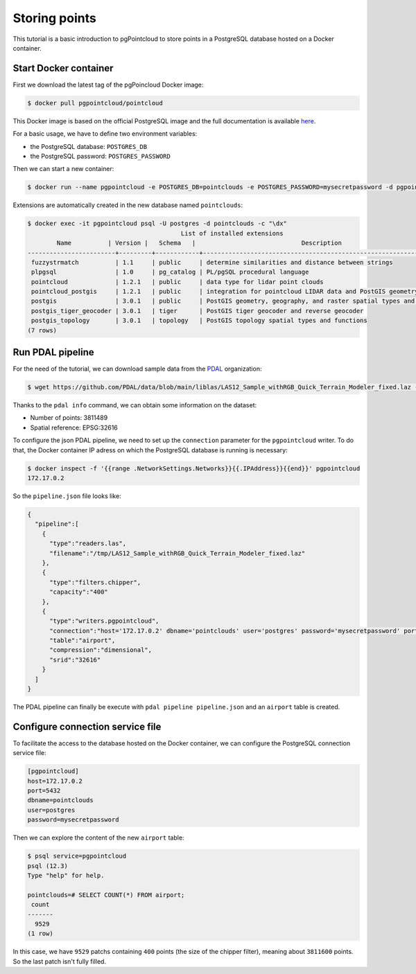 ******************************************************************************
Storing points
******************************************************************************

This tutorial is a basic introduction to pgPointcloud to store points in a
PostgreSQL database hosted on a Docker container.

------------------------------------------------------------------------------
Start Docker container
------------------------------------------------------------------------------

First we download the latest tag of the pgPoincloud Docker image:

.. code-block:: bash

  $ docker pull pgpointcloud/pointcloud

This Docker image is based on the official PostgreSQL image and the full
documentation is available `here`_.

For a basic usage, we have to define two environment variables:

+ the PostgreSQL database: ``POSTGRES_DB``
+ the PostgreSQL password: ``POSTGRES_PASSWORD``

Then we can start a new container:

.. code-block:: bash

  $ docker run --name pgpointcloud -e POSTGRES_DB=pointclouds -e POSTGRES_PASSWORD=mysecretpassword -d pgpointcloud/pointcloud

Extensions are automatically created in the new database named ``pointclouds``:

.. code-block:: bash

  $ docker exec -it pgpointcloud psql -U postgres -d pointclouds -c "\dx"
                                            List of installed extensions
          Name          | Version |   Schema   |                             Description
  ------------------------+---------+------------+---------------------------------------------------------------------
   fuzzystrmatch          | 1.1     | public     | determine similarities and distance between strings
   plpgsql                | 1.0     | pg_catalog | PL/pgSQL procedural language
   pointcloud             | 1.2.1   | public     | data type for lidar point clouds
   pointcloud_postgis     | 1.2.1   | public     | integration for pointcloud LIDAR data and PostGIS geometry data
   postgis                | 3.0.1   | public     | PostGIS geometry, geography, and raster spatial types and functions
   postgis_tiger_geocoder | 3.0.1   | tiger      | PostGIS tiger geocoder and reverse geocoder
   postgis_topology       | 3.0.1   | topology   | PostGIS topology spatial types and functions
  (7 rows)

.. _`here`: https://hub.docker.com/_/postgres

------------------------------------------------------------------------------
Run PDAL pipeline
------------------------------------------------------------------------------

For the need of the tutorial, we can download sample data from the `PDAL`_
organization:

.. code-block:: bash

  $ wget https://github.com/PDAL/data/blob/main/liblas/LAS12_Sample_withRGB_Quick_Terrain_Modeler_fixed.laz -P /tmp

Thanks to the ``pdal info`` command, we can obtain some information on the dataset:

+ Number of points: 3811489
+ Spatial reference: EPSG:32616

To configure the json PDAL pipeline, we need to set up the ``connection``
parameter for the ``pgpointcloud`` writer. To do that, the Docker container IP
adress on which the PostgreSQL database is running is necessary:

.. code-block:: bash

  $ docker inspect -f '{{range .NetworkSettings.Networks}}{{.IPAddress}}{{end}}' pgpointcloud
  172.17.0.2


So the ``pipeline.json`` file looks like:

.. code-block:: json

  {
    "pipeline":[
      {
        "type":"readers.las",
        "filename":"/tmp/LAS12_Sample_withRGB_Quick_Terrain_Modeler_fixed.laz"
      },
      {
        "type":"filters.chipper",
        "capacity":"400"
      },
      {
        "type":"writers.pgpointcloud",
        "connection":"host='172.17.0.2' dbname='pointclouds' user='postgres' password='mysecretpassword' port='5432'",
        "table":"airport",
        "compression":"dimensional",
        "srid":"32616"
      }
    ]
  }

The PDAL pipeline can finally be execute with ``pdal pipeline pipeline.json``
and an ``airport`` table is created.


.. _`PDAL`: https://github.com/PDAL

------------------------------------------------------------------------------
Configure connection service file
------------------------------------------------------------------------------

To facilitate the access to the database hosted on the Docker container, we can
configure the PostgreSQL connection service file:

.. code-block:: bash

  [pgpointcloud]
  host=172.17.0.2
  port=5432
  dbname=pointclouds
  user=postgres
  password=mysecretpassword

Then we can explore the content of the new ``airport`` table:

.. code-block:: bash

  $ psql service=pgpointcloud
  psql (12.3)
  Type "help" for help.

  pointclouds=# SELECT COUNT(*) FROM airport;
   count
  -------
    9529
  (1 row)

In this case, we have ``9529`` patchs containing ``400`` points (the size of
the chipper filter), meaning about ``3811600`` points. So the last patch isn't
fully filled.
